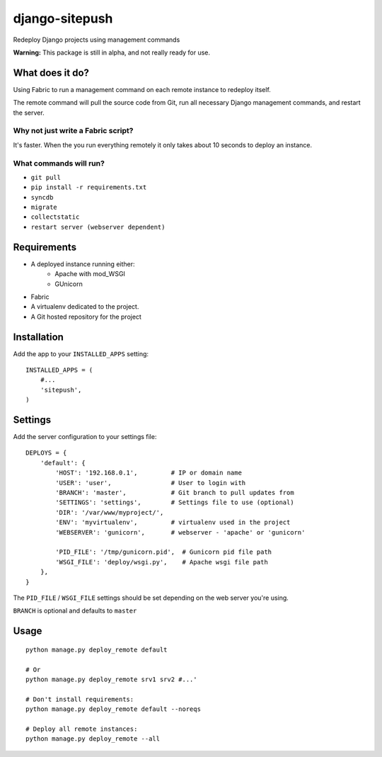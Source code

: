 ===============
django-sitepush
===============

Redeploy Django projects using management commands

**Warning:** This package is still in alpha, and not really ready for use.



What does it do?
================

Using Fabric to run a management command on each remote instance to redeploy
itself.

The remote command will pull the source code from Git, run all necessary Django
management commands, and restart the server.


Why not just write a Fabric script?
-----------------------------------

It's faster. When the you run everything remotely it only takes about 10
seconds to deploy an instance.


What commands will run?
-----------------------

- ``git pull``
- ``pip install -r requirements.txt``
- ``syncdb``
- ``migrate``
- ``collectstatic``
- ``restart server (webserver dependent)``



Requirements
============

- A deployed instance running either:
    - Apache with mod_WSGI
    - GUnicorn
- Fabric
- A virtualenv dedicated to the project.
- A Git hosted repository for the project



Installation
============

Add the app to your ``INSTALLED_APPS`` setting::

    INSTALLED_APPS = (
        #...
        'sitepush',
    )


Settings
========

Add the server configuration to your settings file::

    DEPLOYS = {
        'default': {
            'HOST': '192.168.0.1',         # IP or domain name
            'USER': 'user',                # User to login with
            'BRANCH': 'master',            # Git branch to pull updates from
            'SETTINGS': 'settings',        # Settings file to use (optional)
            'DIR': '/var/www/myproject/',
            'ENV': 'myvirtualenv',         # virtualenv used in the project
            'WEBSERVER': 'gunicorn',       # webserver - 'apache' or 'gunicorn'

            'PID_FILE': '/tmp/gunicorn.pid',  # Gunicorn pid file path
            'WSGI_FILE': 'deploy/wsgi.py',    # Apache wsgi file path
        },
    }

The ``PID_FILE`` / ``WSGI_FILE`` settings should be set depending on the web
server you're using.

``BRANCH`` is optional and defaults to ``master``


Usage
=====

::

    python manage.py deploy_remote default

    # Or
    python manage.py deploy_remote srv1 srv2 #...'

    # Don't install requirements:
    python manage.py deploy_remote default --noreqs

    # Deploy all remote instances:
    python manage.py deploy_remote --all
